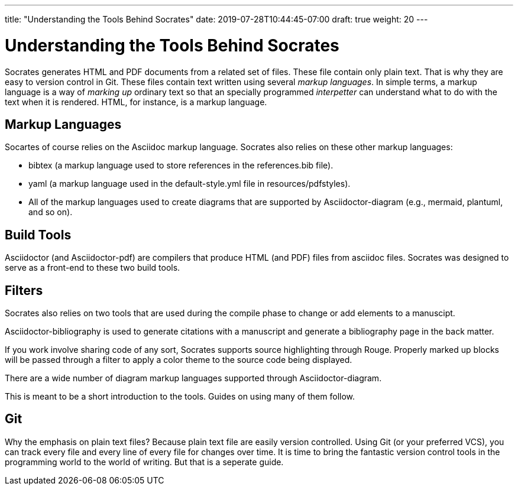---
title: "Understanding the Tools Behind Socrates"
date: 2019-07-28T10:44:45-07:00
draft: true
weight: 20
---

= Understanding the Tools Behind Socrates

Socrates generates HTML and PDF documents from a related set of files. These file contain only plain text. That is why they are easy to version control in Git. These files contain text written using several _markup languages_. In simple terms, a markup language is a way of _marking up_ ordinary text so that an specially programmed _interpetter_ can understand what to do with the text when it is rendered. HTML, for instance, is a markup language. 

== Markup Languages

Socartes of course relies on the Asciidoc markup language. Socrates also relies on these other markup languages:

* bibtex (a markup language used to store references in the references.bib file).
* yaml (a markup language used in the default-style.yml file in resources/pdfstyles).
* All of the markup languages used to create diagrams that are supported by Asciidoctor-diagram (e.g., mermaid, plantuml, and so on).

== Build Tools

Asciidoctor (and Asciidoctor-pdf) are compilers that produce HTML (and PDF) files from asciidoc files. Socrates was designed to serve as a front-end to these two build tools.

== Filters

Socrates also relies on two tools that are used during the compile phase to change or add elements to a manuscipt.

Asciidoctor-bibliography is used to generate citations with a manuscript and generate a bibliography page in the back matter. 

If you work involve sharing code of any sort, Socrates supports source highlighting through Rouge. Properly marked up blocks will be passed through a filter to apply a color theme to the source code being displayed.

There are a wide number of diagram markup languages supported through Asciidoctor-diagram. 

This is meant to be a short introduction to the tools. Guides on using many of them follow.

== Git

Why the emphasis on plain text files? Because plain text file are easily version controlled. Using Git (or your preferred VCS), you can track every file and every line of every file for changes over time. It is time to bring the fantastic version control tools in the programming world to the world of writing. But that is a seperate guide.


